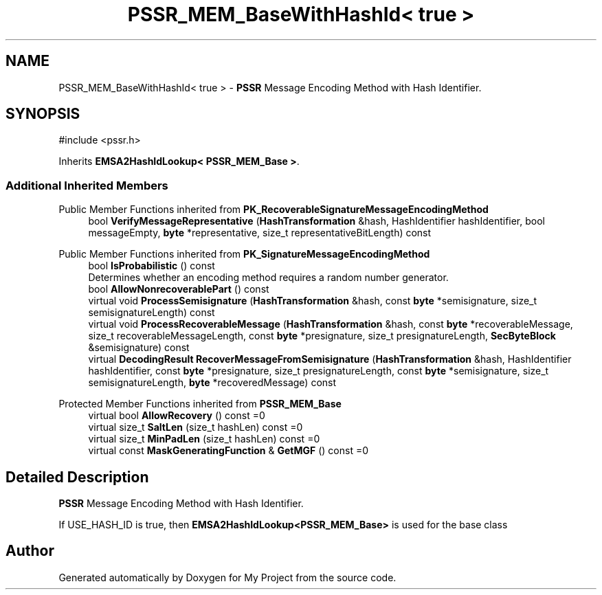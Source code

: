 .TH "PSSR_MEM_BaseWithHashId< true >" 3 "My Project" \" -*- nroff -*-
.ad l
.nh
.SH NAME
PSSR_MEM_BaseWithHashId< true > \- \fBPSSR\fP Message Encoding Method with Hash Identifier\&.  

.SH SYNOPSIS
.br
.PP
.PP
\fR#include <pssr\&.h>\fP
.PP
Inherits \fBEMSA2HashIdLookup< PSSR_MEM_Base >\fP\&.
.SS "Additional Inherited Members"


Public Member Functions inherited from \fBPK_RecoverableSignatureMessageEncodingMethod\fP
.in +1c
.ti -1c
.RI "bool \fBVerifyMessageRepresentative\fP (\fBHashTransformation\fP &hash, HashIdentifier hashIdentifier, bool messageEmpty, \fBbyte\fP *representative, size_t representativeBitLength) const"
.br
.in -1c

Public Member Functions inherited from \fBPK_SignatureMessageEncodingMethod\fP
.in +1c
.ti -1c
.RI "bool \fBIsProbabilistic\fP () const"
.br
.RI "Determines whether an encoding method requires a random number generator\&. "
.ti -1c
.RI "bool \fBAllowNonrecoverablePart\fP () const"
.br
.ti -1c
.RI "virtual void \fBProcessSemisignature\fP (\fBHashTransformation\fP &hash, const \fBbyte\fP *semisignature, size_t semisignatureLength) const"
.br
.ti -1c
.RI "virtual void \fBProcessRecoverableMessage\fP (\fBHashTransformation\fP &hash, const \fBbyte\fP *recoverableMessage, size_t recoverableMessageLength, const \fBbyte\fP *presignature, size_t presignatureLength, \fBSecByteBlock\fP &semisignature) const"
.br
.ti -1c
.RI "virtual \fBDecodingResult\fP \fBRecoverMessageFromSemisignature\fP (\fBHashTransformation\fP &hash, HashIdentifier hashIdentifier, const \fBbyte\fP *presignature, size_t presignatureLength, const \fBbyte\fP *semisignature, size_t semisignatureLength, \fBbyte\fP *recoveredMessage) const"
.br
.in -1c

Protected Member Functions inherited from \fBPSSR_MEM_Base\fP
.in +1c
.ti -1c
.RI "virtual bool \fBAllowRecovery\fP () const =0"
.br
.ti -1c
.RI "virtual size_t \fBSaltLen\fP (size_t hashLen) const =0"
.br
.ti -1c
.RI "virtual size_t \fBMinPadLen\fP (size_t hashLen) const =0"
.br
.ti -1c
.RI "virtual const \fBMaskGeneratingFunction\fP & \fBGetMGF\fP () const =0"
.br
.in -1c
.SH "Detailed Description"
.PP 
\fBPSSR\fP Message Encoding Method with Hash Identifier\&. 

If USE_HASH_ID is true, then \fBEMSA2HashIdLookup<PSSR_MEM_Base>\fP is used for the base class 

.SH "Author"
.PP 
Generated automatically by Doxygen for My Project from the source code\&.
